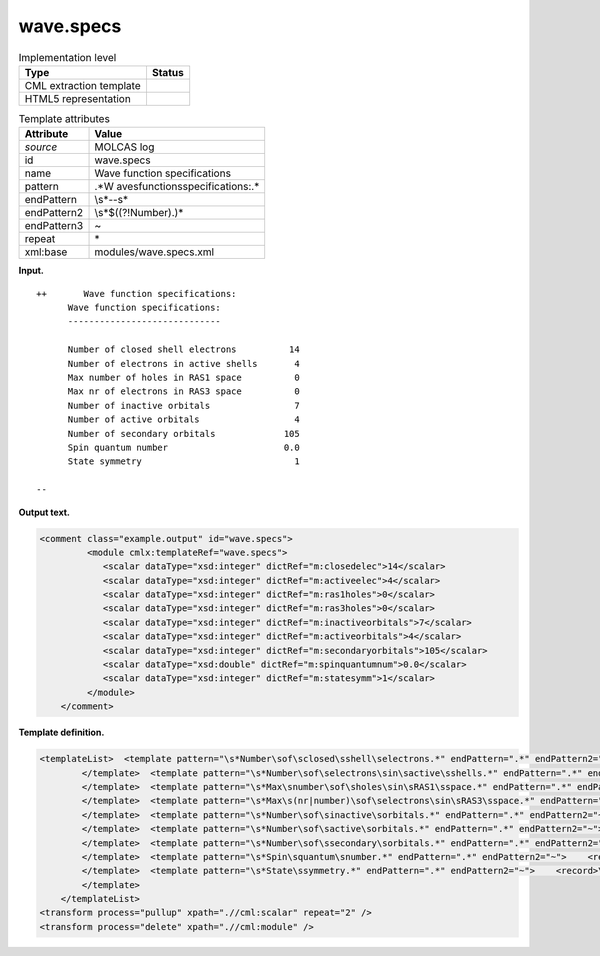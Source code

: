.. _wave.specs-d3e19204:

wave.specs
==========

.. table:: Implementation level

   +-----------------------------------+-----------------------------------+
   | Type                              | Status                            |
   +===================================+===================================+
   | CML extraction template           | |image0|                          |
   +-----------------------------------+-----------------------------------+
   | HTML5 representation              | |image1|                          |
   +-----------------------------------+-----------------------------------+

.. table:: Template attributes

   +-----------------------------------+-----------------------------------+
   | Attribute                         | Value                             |
   +===================================+===================================+
   | *source*                          | MOLCAS log                        |
   +-----------------------------------+-----------------------------------+
   | id                                | wave.specs                        |
   +-----------------------------------+-----------------------------------+
   | name                              | Wave function specifications      |
   +-----------------------------------+-----------------------------------+
   | pattern                           | .*W                               |
   |                                   | ave\sfunction\sspecifications:.\* |
   +-----------------------------------+-----------------------------------+
   | endPattern                        | \\s*\-\-\s\*                      |
   +-----------------------------------+-----------------------------------+
   | endPattern2                       | \\s*$((?!Number).)\*              |
   +-----------------------------------+-----------------------------------+
   | endPattern3                       | ~                                 |
   +-----------------------------------+-----------------------------------+
   | repeat                            | \*                                |
   +-----------------------------------+-----------------------------------+
   | xml:base                          | modules/wave.specs.xml            |
   +-----------------------------------+-----------------------------------+

**Input.**

::

      
   ++       Wave function specifications:
         Wave function specifications:
         -----------------------------

         Number of closed shell electrons          14
         Number of electrons in active shells       4
         Max number of holes in RAS1 space          0
         Max nr of electrons in RAS3 space          0
         Number of inactive orbitals                7
         Number of active orbitals                  4
         Number of secondary orbitals             105
         Spin quantum number                      0.0
         State symmetry                             1

   --
       

**Output text.**

.. code:: xml

   <comment class="example.output" id="wave.specs">
            <module cmlx:templateRef="wave.specs">
               <scalar dataType="xsd:integer" dictRef="m:closedelec">14</scalar>
               <scalar dataType="xsd:integer" dictRef="m:activeelec">4</scalar>
               <scalar dataType="xsd:integer" dictRef="m:ras1holes">0</scalar>
               <scalar dataType="xsd:integer" dictRef="m:ras3holes">0</scalar>
               <scalar dataType="xsd:integer" dictRef="m:inactiveorbitals">7</scalar>
               <scalar dataType="xsd:integer" dictRef="m:activeorbitals">4</scalar>
               <scalar dataType="xsd:integer" dictRef="m:secondaryorbitals">105</scalar>
               <scalar dataType="xsd:double" dictRef="m:spinquantumnum">0.0</scalar>
               <scalar dataType="xsd:integer" dictRef="m:statesymm">1</scalar>
            </module>    
       </comment>

**Template definition.**

.. code:: xml

   <templateList>  <template pattern="\s*Number\sof\sclosed\sshell\selectrons.*" endPattern=".*" endPattern2="~">    <record>\s*Number\sof\sclosed\sshell\selectrons{I,m:closedelec}</record>
           </template>  <template pattern="\s*Number\sof\selectrons\sin\sactive\sshells.*" endPattern=".*" endPattern2="~">    <record>\s*Number\sof\selectrons\sin\sactive\sshells{I,m:activeelec}</record>
           </template>  <template pattern="\s*Max\snumber\sof\sholes\sin\sRAS1\sspace.*" endPattern=".*" endPattern2="~">    <record>\s*Max\snumber\sof\sholes\sin\sRAS1\sspace{I,m:ras1holes}</record>
           </template>  <template pattern="\s*Max\s(nr|number)\sof\selectrons\sin\sRAS3\sspace.*" endPattern=".*" endPattern2="~">    <record>\s*Max\s(nr|number)\sof\selectrons\sin\sRAS3\sspace{I,m:ras3holes}</record>
           </template>  <template pattern="\s*Number\sof\sinactive\sorbitals.*" endPattern=".*" endPattern2="~">    <record>\s*Number\sof\sinactive\sorbitals{I,m:inactiveorbitals}</record>
           </template>  <template pattern="\s*Number\sof\sactive\sorbitals.*" endPattern=".*" endPattern2="~">    <record>\s*Number\sof\sactive\sorbitals{I,m:activeorbitals}</record>
           </template>  <template pattern="\s*Number\sof\ssecondary\sorbitals.*" endPattern=".*" endPattern2="~">    <record>\s*Number\sof\ssecondary\sorbitals{I,m:secondaryorbitals}</record>        
           </template>  <template pattern="\s*Spin\squantum\snumber.*" endPattern=".*" endPattern2="~">    <record>\s*Spin\squantum\snumber{F,m:spinquantumnum}</record>       
           </template>  <template pattern="\s*State\ssymmetry.*" endPattern=".*" endPattern2="~">    <record>\s*State\ssymmetry{I,m:statesymm}</record>        
           </template>   
       </templateList>
   <transform process="pullup" xpath=".//cml:scalar" repeat="2" />
   <transform process="delete" xpath=".//cml:module" />

.. |image0| image:: ../../imgs/Total.png
.. |image1| image:: ../../imgs/Total.png

